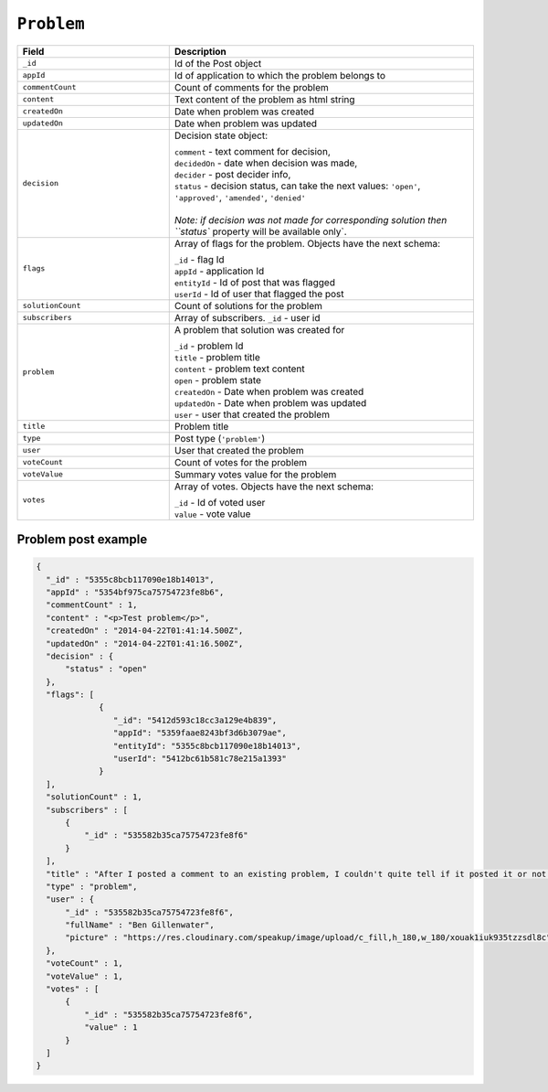 .. _problem_object:

``Problem``
===========


.. list-table::
  :widths: 20 40
  :header-rows: 1

  * - Field
    - Description

  * - ``_id``
    - Id of the Post object

  * - ``appId``
    - Id of application to which the problem belongs to

  * - ``commentCount``
    - Count of comments for the problem

  * - ``content``
    - Text content of the problem as html string

  * - ``createdOn``
    - Date when problem was created

  * - ``updatedOn``
    - Date when problem was updated

  * - ``decision``
    - Decision state object:

      | ``comment`` - text comment for decision,
      | ``decidedOn`` - date when decision was made,
      | ``decider`` - post decider info,
      | ``status`` - decision status, can take the next values: ``'open'``, ``'approved'``, ``'amended'``, ``'denied'``
      |
      | `Note: if decision was not made for corresponding solution then ``status`` property will be available only`.


  * - ``flags``
    - Array of flags for the problem. Objects have the next schema:

      | ``_id`` - flag Id
      | ``appId`` - application Id
      | ``entityId`` - Id of post that was flagged
      | ``userId`` - Id of user that flagged the post


  * - ``solutionCount``
    - Count of solutions for the problem

  * - ``subscribers``
    - Array of subscribers. ``_id`` - user id

  * - ``problem``
    - A problem that solution was created for

      | ``_id`` - problem Id
      | ``title`` - problem title
      | ``content`` - problem text content
      | ``open`` - problem state
      | ``createdOn`` - Date when problem was created
      | ``updatedOn`` - Date when problem was updated
      | ``user`` - user that created the problem

  * - ``title``
    - Problem title

  * - ``type``
    - Post type (``'problem'``)

  * - ``user``
    - User that created the problem

  * - ``voteCount``
    - Count of votes for the problem

  * - ``voteValue``
    - Summary votes value for the problem

  * - ``votes``
    - Array of votes. Objects have the next schema:

      | ``_id`` - Id of voted user
      | ``value`` - vote value





Problem post example
--------------------

.. code-block:: javascript

  {
    "_id" : "5355c8bcb117090e18b14013",
    "appId" : "5354bf975ca75754723fe8b6",
    "commentCount" : 1,
    "content" : "<p>Test problem</p>",
    "createdOn" : "2014-04-22T01:41:14.500Z",
    "updatedOn" : "2014-04-22T01:41:16.500Z",
    "decision" : {
        "status" : "open"
    },
    "flags": [
               {
                  "_id": "5412d593c18cc3a129e4b839",
                  "appId": "5359faae8243bf3d6b3079ae",
                  "entityId": "5355c8bcb117090e18b14013",
                  "userId": "5412bc61b581c78e215a1393"
               }
    ],
    "solutionCount" : 1,
    "subscribers" : [
        {
            "_id" : "535582b35ca75754723fe8f6"
        }
    ],
    "title" : "After I posted a comment to an existing problem, I couldn't quite tell if it posted it or not until I scrolled down.",
    "type" : "problem",
    "user" : {
        "_id" : "535582b35ca75754723fe8f6",
        "fullName" : "Ben Gillenwater",
        "picture" : "https://res.cloudinary.com/speakup/image/upload/c_fill,h_180,w_180/xouak1iuk935tzzsdl8c"
    },
    "voteCount" : 1,
    "voteValue" : 1,
    "votes" : [
        {
            "_id" : "535582b35ca75754723fe8f6",
            "value" : 1
        }
    ]
  }
